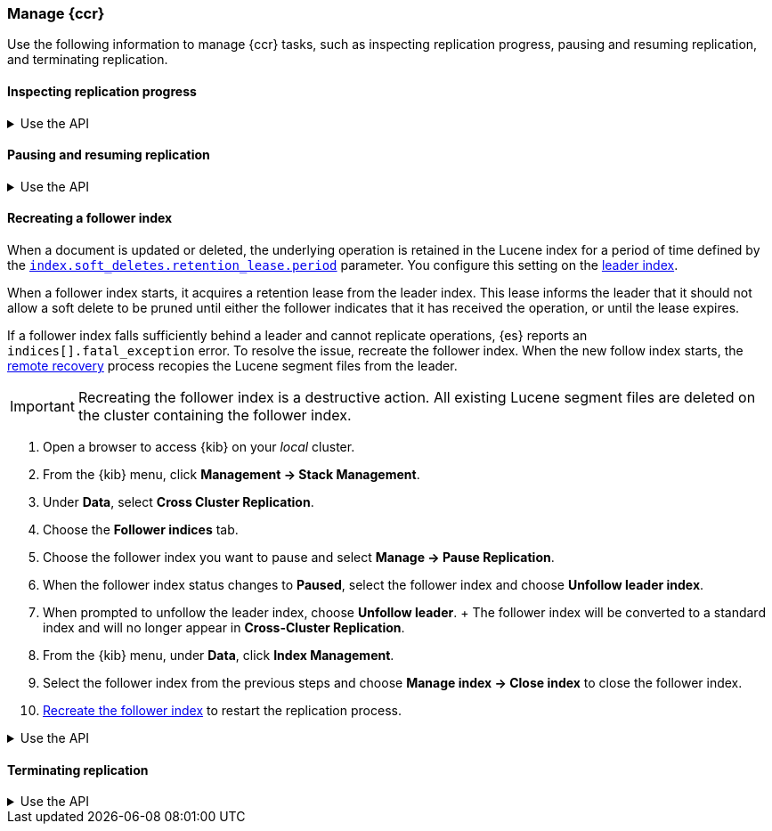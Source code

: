 [role="xpack"]
[testenv="platinum"]

//////////////////////////

[source,console]
--------------------------------------------------
PUT /follower_index/_ccr/follow?wait_for_active_shards=1
{
  "remote_cluster" : "remote_cluster",
  "leader_index" : "leader_index"
}
--------------------------------------------------
// TESTSETUP
// TEST[setup:remote_cluster_and_leader_index]

[source,console]
--------------------------------------------------
POST /follower_index/_ccr/pause_follow
--------------------------------------------------
// TEARDOWN

//////////////////////////

[[ccr-managing]]
=== Manage {ccr}
Use the following information to manage {ccr} tasks, such as inspecting
replication progress, pausing and resuming replication, and terminating
replication.

[[ccr-inspect-progress]]
==== Inspecting replication progress

[%collapsible]
.Use the API
====
You can inspect the progress of replication at the shard level with the
<<ccr-get-follow-stats,get follower stats API>>. This API gives you
insight into the read and writes managed by the follower shard task. It also
reports read exceptions that can be retried and fatal exceptions that require
user intervention.
====

[[ccr-pause-replication]]
==== Pausing and resuming replication

[%collapsible]
.Use the API
====
You can pause replication with the
<<ccr-post-pause-follow,pause follower API>> and then later resume
replication with the <<ccr-post-resume-follow,resume follower API>>.
Using these APIs in tandem enables you to adjust the read and write parameters
on the follower shard task if your initial configuration is not suitable for
your use case.
====

[[ccr-recreate-follower-index]]
==== Recreating a follower index
When a document is updated or deleted, the underlying operation is retained in
the Lucene index for a period of time defined by the
<<ccr-index-soft-deletes-retention-period,`index.soft_deletes.retention_lease.period`>> parameter. You configure
this setting on the <<ccr-leader-requirements,leader index>>.

When a follower index starts, it acquires a retention lease from
the leader index. This lease informs the leader that it should not allow a soft
delete to be pruned until either the follower indicates that it has received
the operation, or until the lease expires.

If a follower index falls sufficiently behind a leader and cannot
replicate operations, {es} reports an `indices[].fatal_exception` error. To
resolve the issue, recreate the follower index. When the new follow index
starts, the <<ccr-remote-recovery, remote recovery>> process recopies the
Lucene segment files from the leader.

IMPORTANT: Recreating the follower index is a destructive action. All existing
Lucene segment files are deleted on the cluster containing the follower index.

. Open a browser to access {kib} on your _local_ cluster.
. From the {kib} menu, click *Management -> Stack Management*.
. Under *Data*, select *Cross Cluster Replication*.
  . Choose the *Follower indices* tab.
  . Choose the follower index you want to pause and
  select *Manage -> Pause Replication*.
  . When the follower index status changes to *Paused*, select the follower index and choose *Unfollow leader index*.
  . When prompted to unfollow the leader index, choose *Unfollow leader*.
  +
  The follower index will be converted to a standard index and will no longer appear in *Cross-Cluster Replication*.
. From the {kib} menu, under *Data*, click *Index Management*.
  . Select the follower index from the previous steps and choose
  *Manage index -> Close index* to close the follower index.
. <<ccr-getting-started-follower-index,Recreate the follower index>> to restart
the replication process.

[%collapsible]
.Use the API
====
Use the <<ccr-post-pause-follow,pause follow API>> to pause the replication
process. Then, close the follower index and recreate it. For example:

[source,console]
----------------------------------------------------------------------
POST /follower_index/_ccr/pause_follow

POST /follower_index/_close

PUT /follower_index/_ccr/follow?wait_for_active_shards=1
{
  "remote_cluster" : "remote_cluster",
  "leader_index" : "leader_index"
}
----------------------------------------------------------------------
====

[[ccr-terminate-replication]]
==== Terminating replication

[%collapsible]
.Use the API
====
You can terminate replication with the
<<ccr-post-unfollow,unfollow API>>. This API converts a follower index
to a regular (non-follower) index.
====
